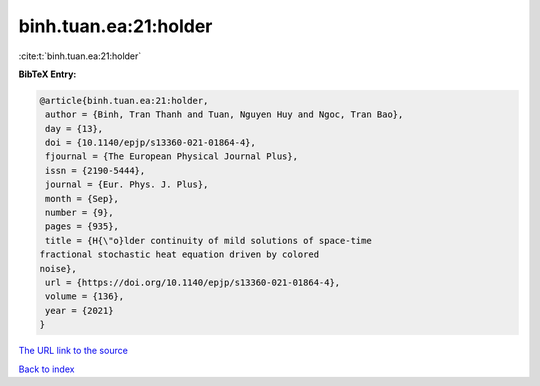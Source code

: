 binh.tuan.ea:21:holder
======================

:cite:t:`binh.tuan.ea:21:holder`

**BibTeX Entry:**

.. code-block:: bibtex

   @article{binh.tuan.ea:21:holder,
    author = {Binh, Tran Thanh and Tuan, Nguyen Huy and Ngoc, Tran Bao},
    day = {13},
    doi = {10.1140/epjp/s13360-021-01864-4},
    fjournal = {The European Physical Journal Plus},
    issn = {2190-5444},
    journal = {Eur. Phys. J. Plus},
    month = {Sep},
    number = {9},
    pages = {935},
    title = {H{\"o}lder continuity of mild solutions of space-time
   fractional stochastic heat equation driven by colored
   noise},
    url = {https://doi.org/10.1140/epjp/s13360-021-01864-4},
    volume = {136},
    year = {2021}
   }

`The URL link to the source <ttps://doi.org/10.1140/epjp/s13360-021-01864-4}>`__


`Back to index <../By-Cite-Keys.html>`__
